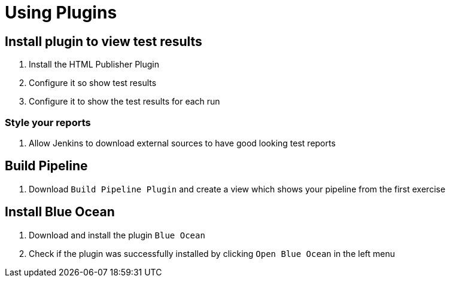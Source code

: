 = Using Plugins

== Install plugin to view test results
. Install the HTML Publisher Plugin
. Configure it so show test results
. Configure it to show the test results for each run

=== Style your reports
. Allow Jenkins to download external sources to have good looking test reports

== Build Pipeline
. Download `Build Pipeline Plugin` and create a view which shows your pipeline from the first exercise

== Install Blue Ocean
. Download and install the plugin `Blue Ocean`
. Check if the plugin was successfully installed by clicking `Open Blue Ocean` in the left menu
